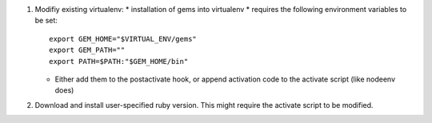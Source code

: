 1. Modifiy existing virtualenv:
   * installation of gems into virtualenv
   * requires the following environment variables to be set::

     export GEM_HOME="$VIRTUAL_ENV/gems"
     export GEM_PATH=""
     export PATH=$PATH:"$GEM_HOME/bin" 

   * Either add them to the postactivate hook, or append activation code to
     the activate script (like nodeenv does)

2. Download and install user-specified ruby version. This might require the
   activate script to be modified.

